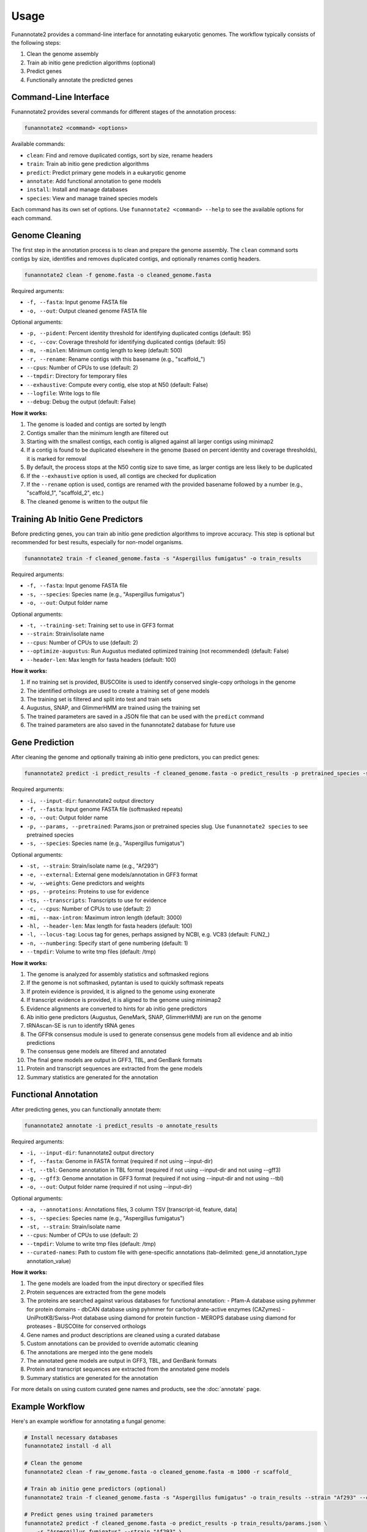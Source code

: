Usage
=====

Funannotate2 provides a command-line interface for annotating eukaryotic genomes. The workflow typically consists of the following steps:

1. Clean the genome assembly
2. Train ab initio gene prediction algorithms (optional)
3. Predict genes
4. Functionally annotate the predicted genes

Command-Line Interface
---------------------

Funannotate2 provides several commands for different stages of the annotation process:

.. code-block:: bash

    funannotate2 <command> <options>

Available commands:

* ``clean``: Find and remove duplicated contigs, sort by size, rename headers
* ``train``: Train ab initio gene prediction algorithms
* ``predict``: Predict primary gene models in a eukaryotic genome
* ``annotate``: Add functional annotation to gene models
* ``install``: Install and manage databases
* ``species``: View and manage trained species models

Each command has its own set of options. Use ``funannotate2 <command> --help`` to see the available options for each command.

Genome Cleaning
--------------

The first step in the annotation process is to clean and prepare the genome assembly. The ``clean`` command sorts contigs by size, identifies and removes duplicated contigs, and optionally renames contig headers.

.. code-block:: bash

    funannotate2 clean -f genome.fasta -o cleaned_genome.fasta

Required arguments:

* ``-f, --fasta``: Input genome FASTA file
* ``-o, --out``: Output cleaned genome FASTA file

Optional arguments:

* ``-p, --pident``: Percent identity threshold for identifying duplicated contigs (default: 95)
* ``-c, --cov``: Coverage threshold for identifying duplicated contigs (default: 95)
* ``-m, --minlen``: Minimum contig length to keep (default: 500)
* ``-r, --rename``: Rename contigs with this basename (e.g., "scaffold_")
* ``--cpus``: Number of CPUs to use (default: 2)
* ``--tmpdir``: Directory for temporary files
* ``--exhaustive``: Compute every contig, else stop at N50 (default: False)
* ``--logfile``: Write logs to file
* ``--debug``: Debug the output (default: False)

**How it works:**

1. The genome is loaded and contigs are sorted by length
2. Contigs smaller than the minimum length are filtered out
3. Starting with the smallest contigs, each contig is aligned against all larger contigs using minimap2
4. If a contig is found to be duplicated elsewhere in the genome (based on percent identity and coverage thresholds), it is marked for removal
5. By default, the process stops at the N50 contig size to save time, as larger contigs are less likely to be duplicated
6. If the ``--exhaustive`` option is used, all contigs are checked for duplication
7. If the ``--rename`` option is used, contigs are renamed with the provided basename followed by a number (e.g., "scaffold_1", "scaffold_2", etc.)
8. The cleaned genome is written to the output file

Training Ab Initio Gene Predictors
-----------------------------

Before predicting genes, you can train ab initio gene prediction algorithms to improve accuracy. This step is optional but recommended for best results, especially for non-model organisms.

.. code-block:: bash

    funannotate2 train -f cleaned_genome.fasta -s "Aspergillus fumigatus" -o train_results

Required arguments:

* ``-f, --fasta``: Input genome FASTA file
* ``-s, --species``: Species name (e.g., "Aspergillus fumigatus")
* ``-o, --out``: Output folder name

Optional arguments:

* ``-t, --training-set``: Training set to use in GFF3 format
* ``--strain``: Strain/isolate name
* ``--cpus``: Number of CPUs to use (default: 2)
* ``--optimize-augustus``: Run Augustus mediated optimized training (not recommended) (default: False)
* ``--header-len``: Max length for fasta headers (default: 100)

**How it works:**

1. If no training set is provided, BUSCOlite is used to identify conserved single-copy orthologs in the genome
2. The identified orthologs are used to create a training set of gene models
3. The training set is filtered and split into test and train sets
4. Augustus, SNAP, and GlimmerHMM are trained using the training set
5. The trained parameters are saved in a JSON file that can be used with the ``predict`` command
6. The trained parameters are also saved in the funannotate2 database for future use

Gene Prediction
-------------

After cleaning the genome and optionally training ab initio gene predictors, you can predict genes:

.. code-block:: bash

    funannotate2 predict -i predict_results -f cleaned_genome.fasta -o predict_results -p pretrained_species -s "Aspergillus fumigatus"

Required arguments:

* ``-i, --input-dir``: funannotate2 output directory
* ``-f, --fasta``: Input genome FASTA file (softmasked repeats)
* ``-o, --out``: Output folder name
* ``-p, --params, --pretrained``: Params.json or pretrained species slug. Use ``funannotate2 species`` to see pretrained species
* ``-s, --species``: Species name (e.g., "Aspergillus fumigatus")

Optional arguments:

* ``-st, --strain``: Strain/isolate name (e.g., "Af293")
* ``-e, --external``: External gene models/annotation in GFF3 format
* ``-w, --weights``: Gene predictors and weights
* ``-ps, --proteins``: Proteins to use for evidence
* ``-ts, --transcripts``: Transcripts to use for evidence
* ``-c, --cpus``: Number of CPUs to use (default: 2)
* ``-mi, --max-intron``: Maximum intron length (default: 3000)
* ``-hl, --header-len``: Max length for fasta headers (default: 100)
* ``-l, --locus-tag``: Locus tag for genes, perhaps assigned by NCBI, e.g. VC83 (default: FUN2_)
* ``-n, --numbering``: Specify start of gene numbering (default: 1)
* ``--tmpdir``: Volume to write tmp files (default: /tmp)

**How it works:**

1. The genome is analyzed for assembly statistics and softmasked regions
2. If the genome is not softmasked, pytantan is used to quickly softmask repeats
3. If protein evidence is provided, it is aligned to the genome using exonerate
4. If transcript evidence is provided, it is aligned to the genome using minimap2
5. Evidence alignments are converted to hints for ab initio gene predictors
6. Ab initio gene predictors (Augustus, GeneMark, SNAP, GlimmerHMM) are run on the genome
7. tRNAscan-SE is run to identify tRNA genes
8. The GFFtk consensus module is used to generate consensus gene models from all evidence and ab initio predictions
9. The consensus gene models are filtered and annotated
10. The final gene models are output in GFF3, TBL, and GenBank formats
11. Protein and transcript sequences are extracted from the gene models
12. Summary statistics are generated for the annotation

Functional Annotation
-------------------

After predicting genes, you can functionally annotate them:

.. code-block:: bash

    funannotate2 annotate -i predict_results -o annotate_results

Required arguments:

* ``-i, --input-dir``: funannotate2 output directory
* ``-f, --fasta``: Genome in FASTA format (required if not using --input-dir)
* ``-t, --tbl``: Genome annotation in TBL format (required if not using --input-dir and not using --gff3)
* ``-g, --gff3``: Genome annotation in GFF3 format (required if not using --input-dir and not using --tbl)
* ``-o, --out``: Output folder name (required if not using --input-dir)

Optional arguments:

* ``-a, --annotations``: Annotations files, 3 column TSV [transcript-id, feature, data]
* ``-s, --species``: Species name (e.g., "Aspergillus fumigatus")
* ``-st, --strain``: Strain/isolate name
* ``--cpus``: Number of CPUs to use (default: 2)
* ``--tmpdir``: Volume to write tmp files (default: /tmp)
* ``--curated-names``: Path to custom file with gene-specific annotations (tab-delimited: gene_id annotation_type annotation_value)

**How it works:**

1. The gene models are loaded from the input directory or specified files
2. Protein sequences are extracted from the gene models
3. The proteins are searched against various databases for functional annotation:
   - Pfam-A database using pyhmmer for protein domains
   - dbCAN database using pyhmmer for carbohydrate-active enzymes (CAZymes)
   - UniProtKB/Swiss-Prot database using diamond for protein function
   - MEROPS database using diamond for proteases
   - BUSCOlite for conserved orthologs
4. Gene names and product descriptions are cleaned using a curated database
5. Custom annotations can be provided to override automatic cleaning
6. The annotations are merged into the gene models
7. The annotated gene models are output in GFF3, TBL, and GenBank formats
8. Protein and transcript sequences are extracted from the annotated gene models
9. Summary statistics are generated for the annotation

For more details on using custom curated gene names and products, see the :doc:`annotate` page.



Example Workflow
--------------

Here's an example workflow for annotating a fungal genome:

.. code-block:: bash

    # Install necessary databases
    funannotate2 install -d all

    # Clean the genome
    funannotate2 clean -f raw_genome.fasta -o cleaned_genome.fasta -m 1000 -r scaffold_

    # Train ab initio gene predictors (optional)
    funannotate2 train -f cleaned_genome.fasta -s "Aspergillus fumigatus" -o train_results --strain "Af293" --cpus 16

    # Predict genes using trained parameters
    funannotate2 predict -f cleaned_genome.fasta -o predict_results -p train_results/params.json \
        -s "Aspergillus fumigatus" --strain "Af293" \
        -ps uniprot_fungi.fasta -ts rnaseq_transcripts.fasta -c 16

    # Or predict genes using pretrained species
    funannotate2 predict -f cleaned_genome.fasta -o predict_results -p aspergillus_fumigatus \
        -s "Aspergillus fumigatus" --strain "Af293" \
        -ps uniprot_fungi.fasta -ts rnaseq_transcripts.fasta -c 16

    # Functionally annotate genes
    funannotate2 annotate -i predict_results -o annotate_results -c 16

    # Add custom annotations (optional)
    funannotate2 annotate -i predict_results -o annotate_results -c 16 \
        --curated-names custom_annotations.txt

For more detailed examples and explanations, see the :doc:`tutorial` page.

Database Installation
------------------

Funannotate2 requires several databases for gene prediction and functional annotation. You can install these databases using the ``install`` command:

.. code-block:: bash

    funannotate2 install -d all

Required arguments:

* ``-d, --db``: Databases to install [all,merops,uniprot,dbCAN,pfam,go,mibig,interpro,gene2product,mito]

Optional arguments:

* ``-s, --show``: Show currently installed databases (default: False)
* ``-w, --wget``: Use wget for downloading (default: False)
* ``-f, --force``: Force re-download/re-install of all databases (default: False)
* ``-u, --update``: Update databases if change detected (default: False)

**How it works:**

1. The command checks for the ``$FUNANNOTATE2_DB`` environment variable, which should point to the directory where databases will be installed
2. If the specified databases are already installed, the command will skip them unless ``--force`` or ``--update`` is used
3. The databases are downloaded from their respective sources and processed for use with funannotate2
4. A record of installed databases is kept in the ``funannotate-db-info.json`` file in the database directory

Managing Trained Species
---------------------

Funannotate2 maintains a database of trained species parameters for gene prediction. You can view and manage these species using the ``species`` command:

.. code-block:: bash

    funannotate2 species

Optional arguments:

* ``-l, --load``: Load a new species with a *.params.json file
* ``-d, --delete``: Delete a species from database
* ``-f, --format``: Format to show existing species in (default: table)

**How it works:**

1. Without arguments, the command lists all trained species in the database
2. With ``--load``, the command adds a new species to the database from a params.json file (typically generated by the ``train`` command)
3. With ``--delete``, the command removes a species from the database
4. The ``--format`` option controls how the species list is displayed (table, json, or yaml)
